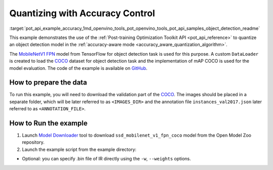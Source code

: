 .. index:: pair: page; Quantizing Object Detection Model with Accuracy Control
.. _pot_api_example_accuracy:

.. meta::
   :description: The example demonstrates how to use Post-training Optimization 
                 Tool API to quantize an object detection model from Tensorflow 
                 in the accuracy-aware mode.
   :keywords: Post-training Optimization Tool, Post-training Optimization Tool API,
              POT, POT API, quantizing models, post-training quantization, Model Downloader,
              Open Model Zoo, Model Converter, omz_converter, omz_downloader, 
              OpenVINO IR, OpenVINO Intermediate Representation, converting models,
              object detection, object detection model, MobileNetV1 FPN, Tensorflow

Quantizing with Accuracy Control
================================

:target:`pot_api_example_accuracy_1md_openvino_tools_pot_openvino_tools_pot_api_samples_object_detection_readme` 

This example demonstrates the use of the 
:ref:`Post-training Optimization Toolkit API <pot_api_reference>` 
to quantize an object detection model in the 
:ref:`accuracy-aware mode <accuracy_aware_quantization_algorithm>`. 

The `MobileNetV1 FPN <https://github.com/openvinotoolkit/open_model_zoo/blob/master/models/public/ssd_mobilenet_v1_fpn_coco/ssd_mobilenet_v1_fpn_coco.md>`__ 
model from TensorFlow for object detection task is used for this purpose. A custom 
``DataLoader`` is created to load the `COCO <https://cocodataset.org/>`__ dataset 
for object detection task and the implementation of mAP COCO is used for the model 
evaluation. The code of the example is available on 
`GitHub <https://github.com/openvinotoolkit/openvino/tree/master/tools/pot/openvino/tools/pot/api/samples/object_detection>`__.

How to prepare the data
~~~~~~~~~~~~~~~~~~~~~~~


To run this example, you will need to download the validation part of the 
`COCO <https://cocodataset.org/>`__. The images should be placed in a separate 
folder, which will be later referred to as ``<IMAGES_DIR>`` and the annotation 
file ``instances_val2017.json`` later referred to as ``<ANNOTATION_FILE>``.

How to Run the example
~~~~~~~~~~~~~~~~~~~~~~

#. Launch `Model Downloader <https://github.com/openvinotoolkit/open_model_zoo/blob/master/tools/model_tools/README.md>`__ 
   tool to download ``ssd_mobilenet_v1_fpn_coco`` model from the Open Model Zoo repository.

   .. ref-code-block:: cpp

         omz_downloader --name ssd_mobilenet_v1_fpn_coco
      2. Launch [Model Converter](@ref omz_tools_downloader) tool to generate Intermediate Representation (IR) files for the model:
         ```sh
         omz_converter --name ssd_mobilenet_v1_fpn_coco --mo <PATH_TO_MODEL_OPTIMIZER>/mo.py

#. Launch the example script from the example directory:

   .. ref-code-block:: cpp

      python ./object_detection_example.py -m <PATH_TO_IR_XML> -d <IMAGES_DIR> --annotation-path <ANNOTATION_FILE>

* Optional: you can specify .bin file of IR directly using the 
  ``-w``, ``--weights`` options.

